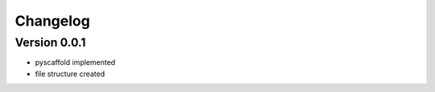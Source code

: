 =========
Changelog
=========

Version 0.0.1
===========

- pyscaffold implemented
- file structure created
